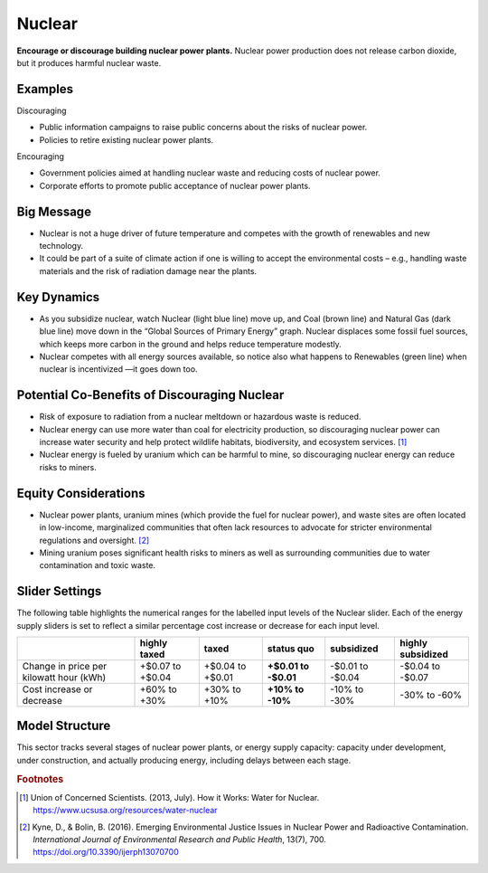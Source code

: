 |imgNuclearIcon| Nuclear
========================

**Encourage or discourage building nuclear power plants.** Nuclear power production does not release carbon dioxide, but it produces harmful nuclear waste.

Examples
--------

Discouraging

* Public information campaigns to raise public concerns about the risks of nuclear power.

* Policies to retire existing nuclear power plants.

Encouraging

* Government policies aimed at handling nuclear waste and reducing costs of nuclear power.

* Corporate efforts to promote public acceptance of nuclear power plants.

Big Message
-----------

* Nuclear is not a huge driver of future temperature and competes with the growth of renewables and new technology.

* It could be part of a suite of climate action if one is willing to accept the environmental costs – e.g., handling waste materials and the risk of radiation damage near the plants.

Key Dynamics
------------

* As you subsidize nuclear, watch Nuclear (light blue line) move up, and Coal (brown line) and Natural Gas (dark blue line) move down in the “Global Sources of Primary Energy” graph. Nuclear displaces some fossil fuel sources, which keeps more carbon in the ground and helps reduce temperature modestly.

* Nuclear competes with all energy sources available, so notice also what happens to Renewables (green line) when nuclear is incentivized —it goes down too. 

Potential Co-Benefits of Discouraging Nuclear 
----------------------------------------------
- Risk of exposure to radiation from a nuclear meltdown or hazardous waste is reduced.
- Nuclear energy can use more water than coal for electricity production, so discouraging nuclear power can increase water security and help protect wildlife habitats, biodiversity, and ecosystem services. [#nuclearfn1]_  
- Nuclear energy is fueled by uranium which can be harmful to mine, so discouraging nuclear energy can reduce risks to miners.

Equity Considerations 
----------------------
- Nuclear power plants, uranium mines (which provide the fuel for nuclear power), and waste sites are often located in low-income, marginalized communities that often lack resources to advocate for stricter environmental regulations and oversight. [#nuclearfn2]_     
- Mining uranium poses significant health risks to miners as well as surrounding communities due to water contamination and toxic waste. 

Slider Settings
---------------

The following table highlights the numerical ranges for the labelled input levels of the Nuclear slider. Each of the energy supply sliders is set to reflect a similar percentage cost increase or decrease for each input level. 

======================================= ================ ================ =========== ========== =================
\                                       highly taxed     taxed            status quo  subsidized highly subsidized
======================================= ================ ================ =========== ========== =================
Change in price per kilowatt hour (kWh) +$0.07 to +$0.04 +$0.04 to +$0.01 **+$0.01 to -$0.01 to  -$0.04 to
                                                                          -$0.01**    -$0.04     -$0.07
Cost increase or decrease               +60% to +30%     +30% to +10%     **+10% to   -10% to    -30% to
                                                                          -10%**      -30%       -60%
======================================= ================ ================ =========== ========== =================

Model Structure
---------------

This sector tracks several stages of nuclear power plants, or energy supply capacity: capacity under development, under construction, and actually producing energy, including delays between each stage.

.. rubric:: Footnotes

.. [#nuclearfn1] Union of Concerned Scientists. (2013, July). How it Works: Water for Nuclear. https://www.ucsusa.org/resources/water-nuclear  
.. [#nuclearfn2] Kyne, D., & Bolin, B. (2016). Emerging Environmental Justice Issues in Nuclear Power and Radioactive Contamination. *International Journal of Environmental Research and Public Health*, 13(7), 700. https://doi.org/10.3390/ijerph13070700

.. SUBSTITUTIONS SECTION

.. |imgNuclearIcon| image:: ../images/icons/nuclear_icon.png
   :width: 0.46111in
   :height: 0.49339in
